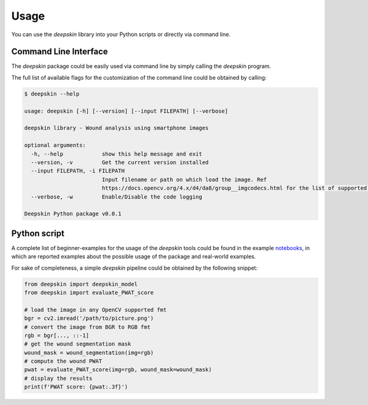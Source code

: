 .. _usage:

Usage
=====

You can use the `deepskin` library into your Python scripts or directly via command line.

Command Line Interface
----------------------

The `deepskin` package could be easily used via command line by simply calling the `deepskin` program.

The full list of available flags for the customization of the command line could be obtained by calling:

.. code-block:: bash

  $ deepskin --help

  usage: deepskin [-h] [--version] [--input FILEPATH] [--verbose]

  deepskin library - Wound analysis using smartphone images

  optional arguments:
    -h, --help            show this help message and exit
    --version, -v         Get the current version installed
    --input FILEPATH, -i FILEPATH
                          Input filename or path on which load the image. Ref
                          https://docs.opencv.org/4.x/d4/da8/group__imgcodecs.html for the list of supported formats.
    --verbose, -w         Enable/Disable the code logging

  Deepskin Python package v0.0.1

Python script
-------------

A complete list of beginner-examples for the usage of the `deepskin` tools could be found in the example notebooks_,
in which are reported examples about the possible usage of the package and real-world examples.

For sake of completeness, a simple `deepskin` pipeline could be obtained by the following snippet:

.. code-block:: python

  from deepskin import deepskin_model
  from deepskin import evaluate_PWAT_score

  # load the image in any OpenCV supported fmt
  bgr = cv2.imread('/path/to/picture.png')
  # convert the image from BGR to RGB fmt
  rgb = bgr[..., ::-1]
  # get the wound segmentation mask
  wound_mask = wound_segmentation(img=rgb)
  # compute the wound PWAT
  pwat = evaluate_PWAT_score(img=rgb, wound_mask=wound_mask)
  # display the results
  print(f'PWAT score: {pwat:.3f}')

.. _here: https://github.com/Nico-Curti/graphomics/blob/main/examples
.. _notebooks: https://github.com/Nico-Curti/graphomics/blob/main/docs/source/notebooks
